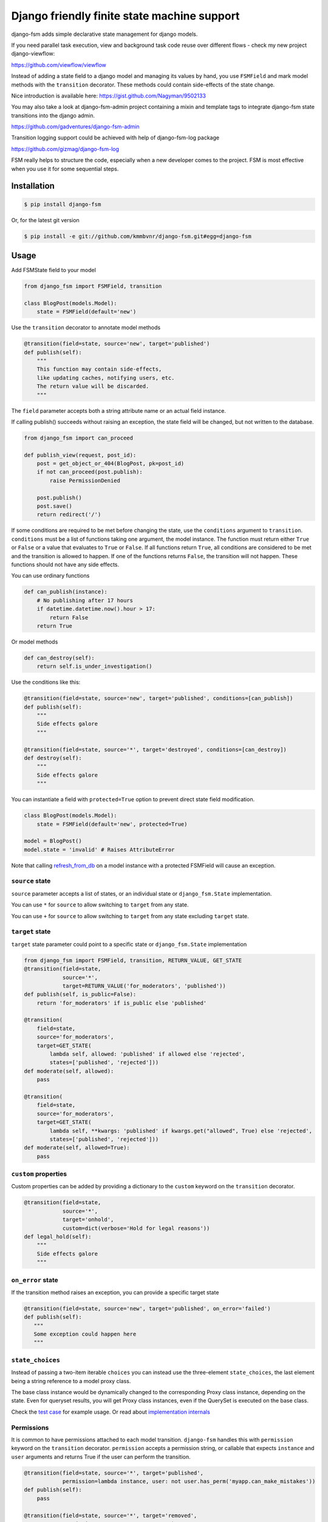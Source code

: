 Django friendly finite state machine support
============================================

|Build Status|

django-fsm adds simple declarative state management for django models.

If you need parallel task execution, view and background task code reuse
over different flows - check my new project django-viewflow:

https://github.com/viewflow/viewflow


Instead of adding a state field to a django model and managing its
values by hand, you use ``FSMField`` and mark model methods with
the ``transition`` decorator. These methods could contain side-effects
of the state change.

Nice introduction is available here:
https://gist.github.com/Nagyman/9502133

You may also take a look at django-fsm-admin project containing a mixin
and template tags to integrate django-fsm state transitions into the
django admin.

https://github.com/gadventures/django-fsm-admin

Transition logging support could be achieved with help of django-fsm-log
package

https://github.com/gizmag/django-fsm-log

FSM really helps to structure the code, especially when a new developer
comes to the project. FSM is most effective when you use it for some
sequential steps.


Installation
------------

.. code:: bash

    $ pip install django-fsm

Or, for the latest git version

.. code:: bash

    $ pip install -e git://github.com/kmmbvnr/django-fsm.git#egg=django-fsm

Usage
-----

Add FSMState field to your model

.. code:: python

    from django_fsm import FSMField, transition

    class BlogPost(models.Model):
        state = FSMField(default='new')

Use the ``transition`` decorator to annotate model methods

.. code:: python

    @transition(field=state, source='new', target='published')
    def publish(self):
        """
        This function may contain side-effects,
        like updating caches, notifying users, etc.
        The return value will be discarded.
        """

The ``field`` parameter accepts both a string attribute name or an
actual field instance.

If calling publish() succeeds without raising an exception, the state
field will be changed, but not written to the database.

.. code:: python

    from django_fsm import can_proceed

    def publish_view(request, post_id):
        post = get_object_or_404(BlogPost, pk=post_id)
        if not can_proceed(post.publish):
            raise PermissionDenied

        post.publish()
        post.save()
        return redirect('/')

If some conditions are required to be met before changing the state, use
the ``conditions`` argument to ``transition``. ``conditions`` must be a
list of functions taking one argument, the model instance. The function
must return either ``True`` or ``False`` or a value that evaluates to
``True`` or ``False``. If all functions return ``True``, all conditions
are considered to be met and the transition is allowed to happen. If one
of the functions returns ``False``, the transition will not happen.
These functions should not have any side effects.

You can use ordinary functions

.. code:: python

    def can_publish(instance):
        # No publishing after 17 hours
        if datetime.datetime.now().hour > 17:
            return False
        return True

Or model methods

.. code:: python

    def can_destroy(self):
        return self.is_under_investigation()

Use the conditions like this:

.. code:: python

    @transition(field=state, source='new', target='published', conditions=[can_publish])
    def publish(self):
        """
        Side effects galore
        """

    @transition(field=state, source='*', target='destroyed', conditions=[can_destroy])
    def destroy(self):
        """
        Side effects galore
        """

You can instantiate a field with ``protected=True`` option to prevent
direct state field modification.

.. code:: python

    class BlogPost(models.Model):
        state = FSMField(default='new', protected=True)

    model = BlogPost()
    model.state = 'invalid' # Raises AttributeError

Note that calling
`refresh_from_db <https://docs.djangoproject.com/en/1.8/ref/models/instances/#django.db.models.Model.refresh_from_db>`_
on a model instance with a protected FSMField will cause an exception.

``source`` state
~~~~~~~~~~~~~~~~

``source`` parameter accepts a list of states, or an individual state or ``django_fsm.State`` implementation.

You can use ``*`` for ``source`` to allow switching to ``target`` from any state.

You can use ``+`` for ``source`` to allow switching to ``target`` from any state excluding ``target`` state.

``target`` state
~~~~~~~~~~~~~~~~

``target`` state parameter could point to a specific state or ``django_fsm.State`` implementation

.. code:: python

    from django_fsm import FSMField, transition, RETURN_VALUE, GET_STATE
    @transition(field=state,
                source='*',
                target=RETURN_VALUE('for_moderators', 'published'))
    def publish(self, is_public=False):
        return 'for_moderators' if is_public else 'published'

    @transition(
        field=state,
        source='for_moderators',
        target=GET_STATE(
            lambda self, allowed: 'published' if allowed else 'rejected',
            states=['published', 'rejected']))
    def moderate(self, allowed):
        pass

    @transition(
        field=state,
        source='for_moderators',
        target=GET_STATE(
            lambda self, **kwargs: 'published' if kwargs.get("allowed", True) else 'rejected',
            states=['published', 'rejected']))
    def moderate(self, allowed=True):
        pass


``custom`` properties
~~~~~~~~~~~~~~~~~~~~~

Custom properties can be added by providing a dictionary to the
``custom`` keyword on the ``transition`` decorator.

.. code:: python

    @transition(field=state,
                source='*',
                target='onhold',
                custom=dict(verbose='Hold for legal reasons'))
    def legal_hold(self):
        """
        Side effects galore
        """

``on_error`` state
~~~~~~~~~~~~~~~~~~

If the transition method raises an exception, you can provide a
specific target state

.. code:: python

    @transition(field=state, source='new', target='published', on_error='failed')
    def publish(self):
       """
       Some exception could happen here
       """

``state_choices``
~~~~~~~~~~~~~~~~~

Instead of passing a two-item iterable ``choices`` you can instead use the
three-element ``state_choices``, the last element being a string reference
to a model proxy class.

The base class instance would be dynamically changed to the corresponding Proxy
class instance, depending on the state. Even for queryset results, you
will get Proxy class instances, even if the QuerySet is executed on the base class.

Check the `test
case <https://github.com/kmmbvnr/django-fsm/blob/master/tests/testapp/tests/test_state_transitions.py>`__
for example usage. Or read about `implementation
internals <http://schinckel.net/2013/06/13/django-proxy-model-state-machine/>`__

Permissions
~~~~~~~~~~~

It is common to have permissions attached to each model transition.
``django-fsm`` handles this with ``permission`` keyword on the
``transition`` decorator. ``permission`` accepts a permission string, or
callable that expects ``instance`` and ``user`` arguments and returns
True if the user can perform the transition.

.. code:: python

    @transition(field=state, source='*', target='published',
                permission=lambda instance, user: not user.has_perm('myapp.can_make_mistakes'))
    def publish(self):
        pass

    @transition(field=state, source='*', target='removed',
                permission='myapp.can_remove_post')
    def remove(self):
        pass

You can check permission with ``has_transition_permission`` method

.. code:: python

    from django_fsm import has_transition_perm
    def publish_view(request, post_id):
        post = get_object_or_404(BlogPost, pk=post_id)
        if not has_transition_perm(post.publish, request.user):
            raise PermissionDenied

        post.publish()
        post.save()
        return redirect('/')

Model methods
~~~~~~~~~~~~~

``get_all_FIELD_transitions`` Enumerates all declared transitions

``get_available_FIELD_transitions`` Returns all transitions data
available in current state

``get_available_user_FIELD_transitions`` Enumerates all transitions data
available in current state for provided user

Foreign Key constraints support
~~~~~~~~~~~~~~~~~~~~~~~~~~~~~~~

If you store the states in the db table you could use FSMKeyField to
ensure Foreign Key database integrity.

In your model :

.. code:: python

    class DbState(models.Model):
        id = models.CharField(primary_key=True, max_length=50)
        label = models.CharField(max_length=255)

        def __unicode__(self):
            return self.label


    class BlogPost(models.Model):
        state = FSMKeyField(DbState, default='new')

        @transition(field=state, source='new', target='published')
        def publish(self):
            pass

In your fixtures/initial\_data.json :

.. code:: json

    [
        {
            "pk": "new",
            "model": "myapp.dbstate",
            "fields": {
                "label": "_NEW_"
            }
        },
        {
            "pk": "published",
            "model": "myapp.dbstate",
            "fields": {
                "label": "_PUBLISHED_"
            }
        }
    ]

Note : source and target parameters in @transition decorator use pk
values of DBState model as names, even if field "real" name is used,
without \_id postfix, as field parameter.

Integer Field support
~~~~~~~~~~~~~~~~~~~~~

You can also use ``FSMIntegerField``. This is handy when you want to use
enum style constants.

.. code:: python

    class BlogPostStateEnum(object):
        NEW = 10
        PUBLISHED = 20
        HIDDEN = 30

    class BlogPostWithIntegerField(models.Model):
        state = FSMIntegerField(default=BlogPostStateEnum.NEW)

        @transition(field=state, source=BlogPostStateEnum.NEW, target=BlogPostStateEnum.PUBLISHED)
        def publish(self):
            pass

Signals
~~~~~~~

``django_fsm.signals.pre_transition`` and
``django_fsm.signals.post_transition`` are called before and after
allowed transition. No signals on invalid transition are called.

Arguments sent with these signals:

**sender** The model class.

**instance** The actual instance being processed

**name** Transition name

**source** Source model state

**target** Target model state

Optimistic locking
------------------

``django-fsm`` provides optimistic locking mixin, to avoid concurrent
model state changes. If model state was changed in database
``django_fsm.ConcurrentTransition`` exception would be raised on
model.save()

.. code:: python

    from django_fsm import FSMField, ConcurrentTransitionMixin

    class BlogPost(ConcurrentTransitionMixin, models.Model):
        state = FSMField(default='new')

For guaranteed protection against race conditions caused by concurrently
executed transitions, make sure:

- Your transitions do not have any side effects except for changes in the database,
- You always run the save() method on the object within ``django.db.transaction.atomic()`` block.

Following these recommendations, you can rely on
ConcurrentTransitionMixin to cause a rollback of all the changes that
have been executed in an inconsistent (out of sync) state, thus
practically negating their effect.

Drawing transitions
-------------------

Renders a graphical overview of your models states transitions

You need ``pip install "graphviz>=0.4"`` library and add ``django_fsm`` to
your ``INSTALLED_APPS``:

.. code:: python

    INSTALLED_APPS = (
        ...
        'django_fsm',
        ...
    )

.. code:: bash

    # Create a dot file
    $ ./manage.py graph_transitions > transitions.dot

    # Create a PNG image file only for specific model
    $ ./manage.py graph_transitions -o blog_transitions.png myapp.Blog

Changelog
---------


django-fsm 2.8.1 2022-08-15
~~~~~~~~~~~~~~~~~~~~~~~~~~~

- Improve fix for get_available_FIELD_transition

.. |Build Status| image:: https://travis-ci.org/viewflow/django-fsm.svg?branch=master
   :target: https://travis-ci.org/viewflow/django-fsm
